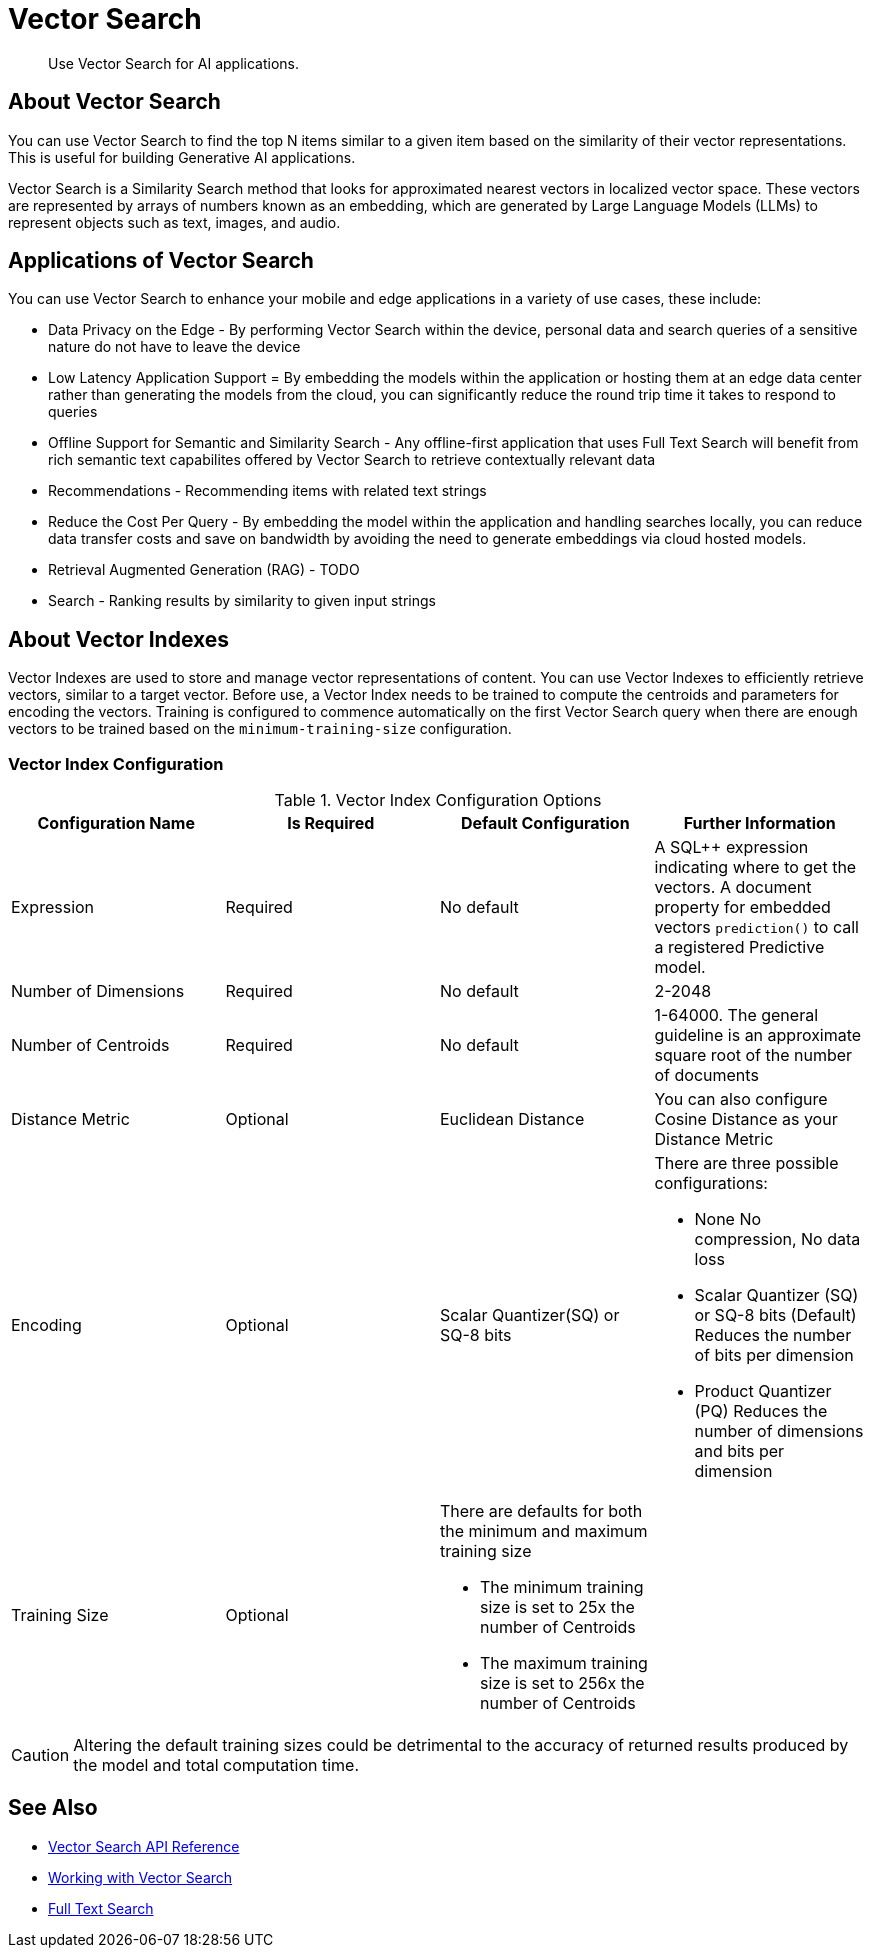 = Vector Search
:page-status: Beta
:page-edition: Enterprise
:page-aliases: 
ifdef::show_edition[:page-edition: {release}]
ifdef::prerelease[:page-status: {prerelease}]
:page-role:
:description: Use Vector Search for AI applications.
:keywords: edge AI api swift ios macos apple vector search generative

[abstract]
{description}

== About Vector Search

You can use Vector Search to find the top N items similar to a given item based on the similarity of their vector representations. 
This is useful for building Generative AI applications.

Vector Search is a Similarity Search method that looks for approximated nearest vectors in localized vector space. 
These vectors are represented by arrays of numbers known as an embedding, which are generated by Large Language Models (LLMs) to represent objects such as text, images, and audio. 

== Applications of Vector Search

You can use Vector Search to enhance your mobile and edge applications in a variety of use cases, these include:

* Data Privacy on the Edge - By performing Vector Search within the device, personal data and search queries of a sensitive nature do not have to leave the device

* Low Latency Application Support = By embedding the models within the application or hosting them at an edge data center rather than generating the models from the cloud, you can significantly reduce the round trip time it takes to respond to queries

* Offline Support for Semantic and Similarity Search - Any offline-first application that uses Full Text Search will benefit from rich semantic text capabilites offered by Vector Search to retrieve contextually relevant data

* Recommendations - Recommending items with related text strings

* Reduce the Cost Per Query - By embedding the model within the application and handling searches locally, you can reduce data transfer costs and save on bandwidth by avoiding the need to generate embeddings via cloud hosted models.

* Retrieval Augmented Generation (RAG) - TODO

* Search - Ranking results by similarity to given input strings


== About Vector Indexes

Vector Indexes are used to store and manage vector representations of content.
You can use Vector Indexes to efficiently retrieve vectors, similar to a target vector.
Before use, a Vector Index needs to be trained to compute the centroids and parameters for encoding the vectors. 
Training is configured to commence automatically on the first Vector Search query when there are enough vectors to be trained based on the `minimum-training-size` configuration.

=== Vector Index Configuration

.Vector Index Configuration Options
[cols ="4*"]
|===
|Configuration Name |Is Required |Default Configuration |Further Information

|Expression
|Required
|No default
| A SQL++ expression indicating where to get the vectors. 
A document property for embedded vectors
`prediction()` to call a registered Predictive model.
|Number of Dimensions
|Required
|No default
|2-2048
|Number of Centroids
|Required
|No default
|1-64000. The general guideline is an approximate square root of the number of documents
|Distance Metric
|Optional
|Euclidean Distance
|You can also configure Cosine Distance as your Distance Metric
|Encoding
|Optional
| Scalar Quantizer(SQ) or SQ-8 bits
a|There are three possible configurations:

* None
No compression, No data loss
* Scalar Quantizer (SQ) or SQ-8 bits (Default)
Reduces the number of bits per dimension 
* Product Quantizer (PQ)
Reduces the number of dimensions and bits per dimension

|Training Size
|Optional
a|There are defaults for both the minimum and maximum training size

* The minimum training size is set to 25x the number of Centroids

* The maximum training size is set to 256x the number of Centroids
|

|===

CAUTION: Altering the default training sizes could be detrimental to the accuracy of returned results produced by the model and total computation time.

== See Also

* xref:swift:vector-search-api-reference.adoc[Vector Search API Reference]

* xref:swift:working-with-vector-search.adoc[Working with Vector Search]

* xref:swift:fts.adoc[Full Text Search]